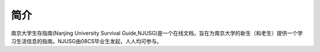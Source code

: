 
简介
===========

南京大学生存指南(Nanjing University Survival Guide,NJUSG)是一个在线文档，旨在为南京大学的新生（和老生）提供一个学习生活信息的指南。NJUSG由08CS毕业生发起，人人均可参与。
